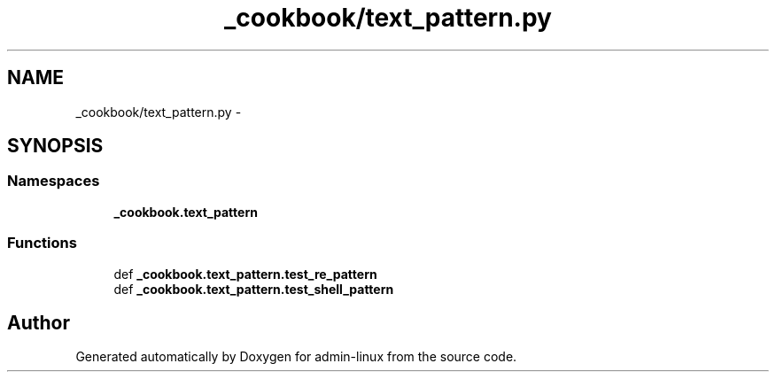 .TH "_cookbook/text_pattern.py" 3 "Wed Sep 17 2014" "Version 0.0.0" "admin-linux" \" -*- nroff -*-
.ad l
.nh
.SH NAME
_cookbook/text_pattern.py \- 
.SH SYNOPSIS
.br
.PP
.SS "Namespaces"

.in +1c
.ti -1c
.RI "\fB_cookbook\&.text_pattern\fP"
.br
.in -1c
.SS "Functions"

.in +1c
.ti -1c
.RI "def \fB_cookbook\&.text_pattern\&.test_re_pattern\fP"
.br
.ti -1c
.RI "def \fB_cookbook\&.text_pattern\&.test_shell_pattern\fP"
.br
.in -1c
.SH "Author"
.PP 
Generated automatically by Doxygen for admin-linux from the source code\&.
